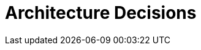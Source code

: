 = Architecture Decisions
:description: Important, expensive, large scale or risky architecture decisions including rationales.

// MY IDEA: List / link all relevant ADRs to avoid duplications. Use an include from the ADR module.

// .Contents
// Important, expensive, large scale or risky architecture decisions including rationales. With "decisions" we mean selecting one alternative based on given criteria.

// Please use your judgement to decide whether an architectural decision should be documented here in this central section or whether you better document it locally (e.g. within the white box template of one building block).

// Avoid redundancy.  Refer to section 4, where you already captured the most important decisions of your architecture.

// .Motivation
// Stakeholders of your system should be able to comprehend and retrace your decisions.

// .Form
// Various options:

// * ADR (https://cognitect.com/blog/2011/11/15/documenting-architecture-decisions[Documenting Architecture Decisions]) for every important decision
// * List or table, ordered by importance and consequences or:
// * more detailed in form of separate sections per decision

// .Further Information
// See https://docs.arc42.org/section-9/[Architecture Decisions] in the arc42 documentation. There you will find links and examples about ADR.
